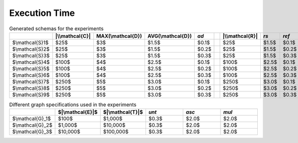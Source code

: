 Execution Time
=====================================

.. list-table:: Generated schemas for the experiments
   :widths: 10 10 10 10 10 10 10 10 10 10 10 10 10 10
   :header-rows: 1

   * - 
     - |\\mathcal{C}|
     - MAX(\\mathcal{D})
     - AVG(\\mathcal{D})
     - *ad*
     - 
     - |\\mathcal{R}|
     - *rs*
     - *ref*
     - *irr*
     - *asy*
     - *sym*
     - *tra*
     - *inv*
   * - $\\mathcal{S}1$
     - $25$
     - $3$
     - $1.5$
     - $0.1$
     - 
     - $25$
     - $1.5$
     - $0.1$
     - $0.1$
     - $0.1$
     - $0.1$
     - $0.1$
     - $0.1$
   * - $\\mathcal{S}2$
     - $25$
     - $3$
     - $1.5$
     - $0.2$
     - 
     - $25$
     - $1.5$
     - $0.2$
     - $0.2$
     - $0.2$
     - $0.2$
     - $0.2$
     - $0.2$
   * - $\\mathcal{S}3$
     - $25$
     - $3$
     - $1.5$
     - $0.3$
     - 
     - $25$
     - $1.5$
     - $0.3$
     - $0.3$
     - $0.3$
     - $0.3$
     - $0.3$
     - $0.3$
   * - $\\mathcal{S}4$
     - $100$
     - $4$
     - $2.5$
     - $0.1$
     - 
     - $100$
     - $2.5$
     - $0.1$
     - $0.1$
     - $0.1$
     - $0.1$
     - $0.1$
     - $0.1$
   * - $\\mathcal{S}5$
     - $100$
     - $4$
     - $2.5$
     - $0.2$
     - 
     - $100$
     - $2.5$
     - $0.2$
     - $0.2$
     - $0.2$
     - $0.2$
     - $0.2$
     - $0.2$
   * - $\\mathcal{S}6$
     - $100$
     - $4$
     - $2.5$
     - $0.3$
     - 
     - $100$
     - $2.5$
     - $0.3$
     - $0.3$
     - $0.3$
     - $0.3$
     - $0.3$
     - $0.3$
   * - $\\mathcal{S}7$
     - $250$
     - $5$
     - $3.0$
     - $0.1$
     - 
     - $250$
     - $3.0$
     - $0.1$
     - $0.1$
     - $0.1$
     - $0.1$
     - $0.1$
     - $0.1$
   * - $\\mathcal{S}8$
     - $250$
     - $5$
     - $3.0$
     - $0.2$
     - 
     - $250$
     - $3.0$
     - $0.2$
     - $0.2$
     - $0.2$
     - $0.2$
     - $0.2$
     - $0.2$
   * - $\\mathcal{S}9$
     - $250$
     - $5$
     - $3.0$
     - $0.3$
     - 
     - $250$
     - $3.0$
     - $0.3$
     - $0.3$
     - $0.3$
     - $0.3$
     - $0.3$
     - $0.3$


.. list-table:: Different graph specifications used in the experiments
   :widths: 10 10 10 10 10 10
   :header-rows: 1

   * - 
     - $|\\mathcal{E}|$
     - $|\\mathcal{T}|$
     - *unt*
     - *asc*
     - *mul*
   * - $\\mathcal{G}_1$
     - $100$
     - $1,000$
     - $0.3$
     - $2.0$
     - $2.0$
   * - $\\mathcal{G}_2$
     - $1,000$
     - $10,000$
     - $0.3$
     - $2.0$
     - $2.0$
   * - $\\mathcal{G}_3$
     - $10,000$
     - $100,000$
     - $0.3$
     - $2.0$
     - $2.0$

.. table:: Generated KGs for the experiments
   :widths: 10 10 10 10 10 10 10
   :header-rows: 1

   * - 
     - $\mathcal{S}$
     - $\mathcal{G}$
     - $T_{ent}$
     - $T_{triple}$
     - $T_{building}$
     - $T_{reasoning}$
   * - $\mathcal{KG}_1$
     - $\mathcal{S}_1$
     - $\mathcal{G}_1$
     - $0.01$
     - $0.06$
     - $0.07$
     - $0.62$
   * - $\mathcal{KG}_2$
     - $\mathcal{S}_2$
     - $\mathcal{G}_1$
     - $0.01$
     - $0.07$
     - $0.07$
     - $0.62$
   * - $\mathcal{KG}_3$
     - $\mathcal{S}_3$
     - $\mathcal{G}_1$
     - $0.01$
     - $0.06$
     - $0.07$
     - $0.66$
   * - $\mathcal{KG}_4$
     - $\mathcal{S}_1$
     - $\mathcal{G}_2$
     - $0.18$
     - $0.78$
     - $0.67$
     - $1.11$
   * - $\mathcal{KG}_5$
     - $\mathcal{S}_1$
     - $\mathcal{G}_3$
     - $11.76$
     - $42.62$
     - $7.15$
     - $4.52$
   * - $\mathcal{KG}_6$
     - $\mathcal{S}_2$
     - $\mathcal{G}_2$
     - $0.19$
     - $0.97$
     - $0.57$
     - $1.2$
   * - $\mathcal{KG}_7$
     - $\mathcal{S}_2$
     - $\mathcal{G}_3$
     - $12.12$
     - $60.26$
     - $6.76$
     - $4.65$
   * - $\mathcal{KG}_8$
     - $\mathcal{S}_3$
     - $\mathcal{G}_3$
     - $12.56$
     - $61.58$
     - $6.83$
     - $4.80$
   * - $\mathcal{KG}_9$
     - $\mathcal{S}_4$
     - $\mathcal{G}_1$
     - $0.01$
     - $0.24$
     - $0.05$
     - $0.9$
   * - $\mathcal{KG}_{10}$
     - $\mathcal{S}_5$
     - $\mathcal{G}_1$
     - $0.01$
     - $0.24$
     - $0.05$
     - $0.92$
   * - $\mathcal{KG}_{11}$
     - $\mathcal{S}_6$
     - $\mathcal{G}_1$
     - $0.01$
     - $0.14$
     - $0.05$
     - $0.99$
   * - $\mathcal{KG}_{12}$
     - $\mathcal{S}_4$
     - $\mathcal{G}_2$
     - $0.18$
     - $1.31$
     - $0.54$
     - $1.38$
   * - $\mathcal{KG}_{13}$
     - $\mathcal{S}_4$
     - $\mathcal{G}_3$
     - $10.91$
     - $47.56$
     - $6.73$
     - $5.23$
   * - $\mathcal{KG}_{14}$
     - $\mathcal{S}_5$
     - $\mathcal{G}_2$
     - $0.19$
     - $1.24$
     - $0.52$
     - $1.54$
   * - $\mathcal{KG}_{15}$
     - $\mathcal{S}_5$
     - $\mathcal{G}_3$
     - $11.21$
     - $54.34$
     - $6.07$
     - $5.77$
   * - $\mathcal{KG}_{16}$
     - $\mathcal{S}_6$
     - $\mathcal{G}_3$
     - $11.54$
     - $61.91$
     - $5.74$
     - $6.66$
   * - $\mathcal{KG}_{17}$
     - $\mathcal{S}_7$
     - $\mathcal{G}_1$
     - $0.02$
     - $0.34$
     - $0.06$
     - $1.29$
   * - $\mathcal{KG}_{18}$
     - $\mathcal{S}_8$
     - $\mathcal{G}_1$
     - $0.02$
     - $0.26$
     - $0.06$
     - $1.69$
   * - $\mathcal{KG}_{19}$
     - $\mathcal{S}_9$
     - $\mathcal{G}_1$
     - $0.02$
     - $0.24$
     - $0.06$
     - $3.56$
   * - $\mathcal{KG}_{20}$
     - $\mathcal{S}_7$
     - $\mathcal{G}_2$
     - $0.25$
     - $1.96$
     - $0.52$
     - $2.05$
   * - $\mathcal{KG}_{21}$
     - $\mathcal{S}_7$
     - $\mathcal{G}_3$
     - $11.89$
     - $61.5$
     - $6.01$
     - $8.2$
   * - $\mathcal{KG}_{22}$
     - $\mathcal{S}_8$
     - $\mathcal{G}_2$
     - $0.27$
     - $1.92$
     - $0.49$
     - $2.54$
   * - $\mathcal{KG}_{23}$
     - $\mathcal{S}_8$
     - $\mathcal{G}_3$
     - $11.95$
     - $60.51$
     - $5.82$
     - $10.25$
   * - $\mathcal{KG}_{24}$
     - $\mathcal{S}_9$
     - $\mathcal{G}_3$
     - $11.91$
     - $71.68$
     - $5.19$
     - $12.65$

